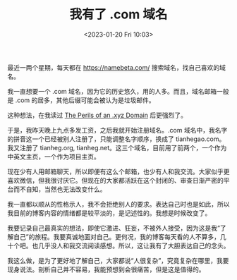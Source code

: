 #+TITLE: 我有了 .com 域名
#+DATE: <2023-01-20 Fri 10:03>
#+TAGS[]: 随笔 博客

最近一两个星期，每天都在 [[https://namebeta.com/]] 搜索域名，找自己喜欢的域名。

我一直想要一个 .com 域名，因为它的历史悠久，用的人多。而且，域名邮箱一般是 .com 的居多，其他后缀可能会被认为是垃圾邮件。

这种想法，在我读过 [[https://www.spotvirtual.com/blog/the-perils-of-an-xyz-domain][The Perils of an .xyz Domain]] 后更强烈了。

于是，我昨天晚上九点多发工资，之后我就开始注册域名。.com 域名中，我名字的拼音这一个已经被别人注册了，只能调整名字顺序，换成了 tianhegao.com。我又注册了 tianheg.org, tianheg.net。这三个域名，目前用了前两个，一个作为中英文主页，一个作为项目主页。

现在少有人用邮箱聊天，所以即便有这么个邮箱，也少有人和我交流。大家似乎更喜欢微信，但我很讨厌它。但现在的大家都活跃在这个封闭的、审查日渐严密的平台而不自知，当然也无法改变什么。

我一直都以顺从的性格示人，我不会拒绝别人的要求。表达自己时也是如此，所以我目前的博客内容的情绪都是较平淡的，是记述性的。我想是时候改变了。

我要记录自己最真实的想法，即使它激进、狂妄，不被外人接受，因为这是我“了解自己”的旅程。我要真诚地面对自己。更何况，我的博客每天看的人不算多，几十个吧。也几乎没人和我交流阅读感想。所以，这让我有了大胆表达自己的念头。

我这么做，是为了更好地了解自己，大家都说“人很复杂”，究竟复杂在哪里，我要现身说法。剖析自己并不容易，我能预想到会很痛苦，但是这是值得的。
